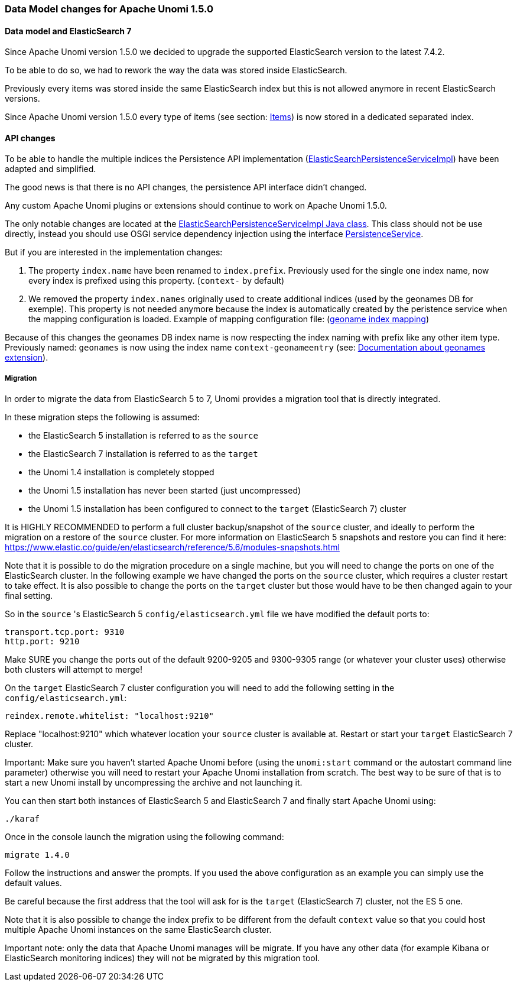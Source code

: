 //
// Licensed under the Apache License, Version 2.0 (the "License");
// you may not use this file except in compliance with the License.
// You may obtain a copy of the License at
//
//      http://www.apache.org/licenses/LICENSE-2.0
//
// Unless required by applicable law or agreed to in writing, software
// distributed under the License is distributed on an "AS IS" BASIS,
// WITHOUT WARRANTIES OR CONDITIONS OF ANY KIND, either express or implied.
// See the License for the specific language governing permissions and
// limitations under the License.
//

=== Data Model changes for Apache Unomi 1.5.0

==== Data model and ElasticSearch 7

Since Apache Unomi version 1.5.0 we decided to upgrade the supported ElasticSearch version to the latest 7.4.2.

To be able to do so, we had to rework the way the data was stored inside ElasticSearch.

Previously every items was stored inside the same ElasticSearch index but this is not allowed anymore in recent ElasticSearch versions.

Since Apache Unomi version 1.5.0 every type of items (see section: link:#_items[Items]) is now stored in a dedicated separated index.


==== API changes

To be able to handle the multiple indices the Persistence API implementation
(https://github.com/apache/unomi/blob/9f1bab437fd93826dc54d318ed00d3b2e3161437/persistence-elasticsearch/core/src/main/java/org/apache/unomi/persistence/elasticsearch/ElasticSearchPersistenceServiceImpl.java[ElasticSearchPersistenceServiceImpl])
have been adapted and simplified.

The good news is that there is no API changes, the persistence API interface didn't changed.

Any custom Apache Unomi plugins or extensions should continue to work on Apache Unomi 1.5.0.

The only notable changes are located at the
https://github.com/apache/unomi/blob/9f1bab437fd93826dc54d318ed00d3b2e3161437/persistence-elasticsearch/core/src/main/java/org/apache/unomi/persistence/elasticsearch/ElasticSearchPersistenceServiceImpl.java[ElasticSearchPersistenceServiceImpl Java class].
This class should not be use directly, instead you should use OSGI service dependency injection using the interface https://github.com/apache/unomi/blob/9f1bab437fd93826dc54d318ed00d3b2e3161437/persistence-spi/src/main/java/org/apache/unomi/persistence/spi/PersistenceService.java[PersistenceService].

But if you are interested in the implementation changes:

. The property `index.name` have been renamed to `index.prefix`.
Previously used for the single one index name, now every index is prefixed using this property. (`context-` by default)
. We removed the property `index.names` originally used to create additional indices (used by the geonames DB for exemple).
This property is not needed anymore because the index is automatically created by the peristence service when the mapping configuration is loaded.
Example of mapping configuration file: (https://github.com/apache/unomi/blob/9f1bab437fd93826dc54d318ed00d3b2e3161437/extensions/geonames/services/src/main/resources/META-INF/cxs/mappings/geonameEntry.json[geoname index mapping])

Because of this changes the geonames DB index name is now respecting the index naming with prefix like any other item type.
Previously named: `geonames` is now using the index name `context-geonameentry`
(see: link:#_installing_geonames_database[Documentation about geonames extension]).

===== Migration

In order to migrate the data from ElasticSearch 5 to 7, Unomi provides a migration tool that is directly integrated.

In these migration steps the following is assumed:

- the ElasticSearch 5 installation is referred to as the `source`
- the ElasticSearch 7 installation is referred to as the `target`
- the Unomi 1.4 installation is completely stopped
- the Unomi 1.5 installation has never been started (just uncompressed)
- the Unomi 1.5 installation has been configured to connect to the `target` (ElasticSearch 7) cluster

It is HIGHLY RECOMMENDED to perform a full cluster backup/snapshot of the `source` cluster, and ideally to perform the
migration on a restore of the `source` cluster. For more information on ElasticSearch 5 snapshots and restore you can
find it here: https://www.elastic.co/guide/en/elasticsearch/reference/5.6/modules-snapshots.html

Note that it is possible to do the migration procedure on a single machine, but you will need to change the ports on one
of the ElasticSearch cluster. In the following example we have changed the ports on the `source` cluster, which requires
a cluster restart to take effect. It is also possible to change the ports on the `target` cluster but those would have
to be then changed again to your final setting.

So in the `source` 's ElasticSearch 5 `config/elasticsearch.yml` file we have modified the default ports to:

    transport.tcp.port: 9310
    http.port: 9210

Make SURE you change the ports out of the default 9200-9205 and 9300-9305 range (or whatever your cluster uses) otherwise
both clusters will attempt to merge!

On the `target` ElasticSearch 7 cluster configuration you will need to add the following setting in the `config/elasticsearch.yml`:

    reindex.remote.whitelist: "localhost:9210"

Replace "localhost:9210" which whatever location your `source` cluster is available at. Restart or start your
`target` ElasticSearch 7 cluster.

Important: Make sure you haven't started Apache Unomi before (using the `unomi:start` command or the autostart command
line parameter) otherwise you will need to restart your Apache Unomi installation from scratch. The best way to be sure
of that is to start a new Unomi install by uncompressing the archive and not launching it.

You can then start both instances of ElasticSearch 5 and ElasticSearch 7 and finally start Apache Unomi using:

    ./karaf

Once in the console launch the migration using the following command:

    migrate 1.4.0

Follow the instructions and answer the prompts. If you used the above configuration as an example you can simply use the
default values.

Be careful because the first address that the tool will ask for is the `target` (ElasticSearch 7) cluster, not the
ES 5 one.

Note that it is also possible to change the index prefix to be different from the default `context` value
so that you could host multiple Apache Unomi instances on the same ElasticSearch cluster.

Important note: only the data that Apache Unomi manages will be migrate. If you have any other data (for example Kibana
or ElasticSearch monitoring indices) they will not be migrated by this migration tool.